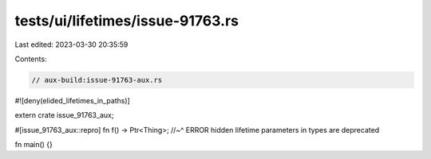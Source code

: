 tests/ui/lifetimes/issue-91763.rs
=================================

Last edited: 2023-03-30 20:35:59

Contents:

.. code-block:: rs

    // aux-build:issue-91763-aux.rs

#![deny(elided_lifetimes_in_paths)]

extern crate issue_91763_aux;

#[issue_91763_aux::repro]
fn f() -> Ptr<Thing>;
//~^ ERROR hidden lifetime parameters in types are deprecated

fn main() {}


